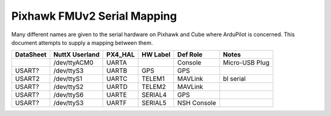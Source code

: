 .. _common-pixhawk-serial-mapping:

============================
Pixhawk FMUv2 Serial Mapping
============================

Many different names are given to the serial hardware on Pixhawk and
Cube where ArduPilot is concerned.  This document attempts to supply a
mapping between them.

+-----------+----------------+---------+------------+-------------+----------------+
| DataSheet | NuttX Userland | PX4_HAL | HW Label   | Def Role    | Notes          |
+===========+================+=========+============+=============+================+
|           | /dev/ttyACM0   | UARTA   |            | Console     | Micro-USB Plug |
+-----------+----------------+---------+------------+-------------+----------------+
| USART?    | /dev/ttyS3     | UARTB   | GPS        | GPS         |                |
+-----------+----------------+---------+------------+-------------+----------------+
| USART2    | /dev/ttyS1     | UARTC   | TELEM1     | MAVLink     | bl serial      |
+-----------+----------------+---------+------------+-------------+----------------+
| USART?    | /dev/ttyS2     | UARTD   | TELEM2     | MAVLink     |                |
+-----------+----------------+---------+------------+-------------+----------------+
| USART?    | /dev/ttyS6     | UARTE   | SERIAL4    | GPS         |                |
+-----------+----------------+---------+------------+-------------+----------------+
| USART?    | /dev/ttyS3     | UARTF   | SERIAL5    | NSH Console |                |
+-----------+----------------+---------+------------+-------------+----------------+
